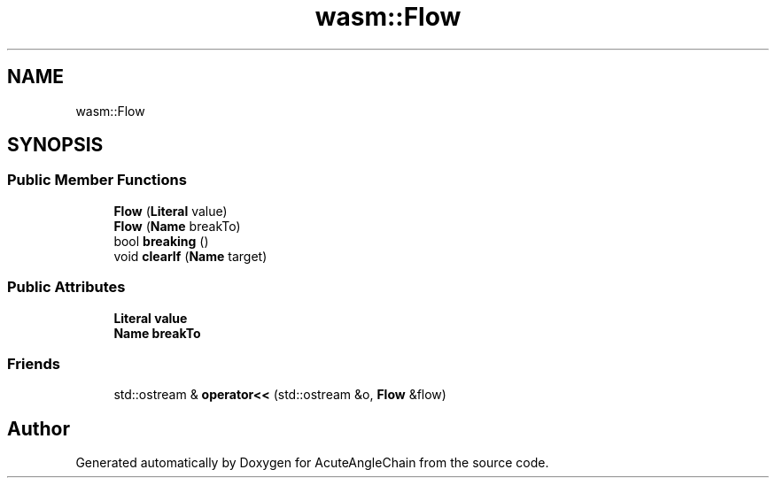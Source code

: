 .TH "wasm::Flow" 3 "Sun Jun 3 2018" "AcuteAngleChain" \" -*- nroff -*-
.ad l
.nh
.SH NAME
wasm::Flow
.SH SYNOPSIS
.br
.PP
.SS "Public Member Functions"

.in +1c
.ti -1c
.RI "\fBFlow\fP (\fBLiteral\fP value)"
.br
.ti -1c
.RI "\fBFlow\fP (\fBName\fP breakTo)"
.br
.ti -1c
.RI "bool \fBbreaking\fP ()"
.br
.ti -1c
.RI "void \fBclearIf\fP (\fBName\fP target)"
.br
.in -1c
.SS "Public Attributes"

.in +1c
.ti -1c
.RI "\fBLiteral\fP \fBvalue\fP"
.br
.ti -1c
.RI "\fBName\fP \fBbreakTo\fP"
.br
.in -1c
.SS "Friends"

.in +1c
.ti -1c
.RI "std::ostream & \fBoperator<<\fP (std::ostream &o, \fBFlow\fP &flow)"
.br
.in -1c

.SH "Author"
.PP 
Generated automatically by Doxygen for AcuteAngleChain from the source code\&.
